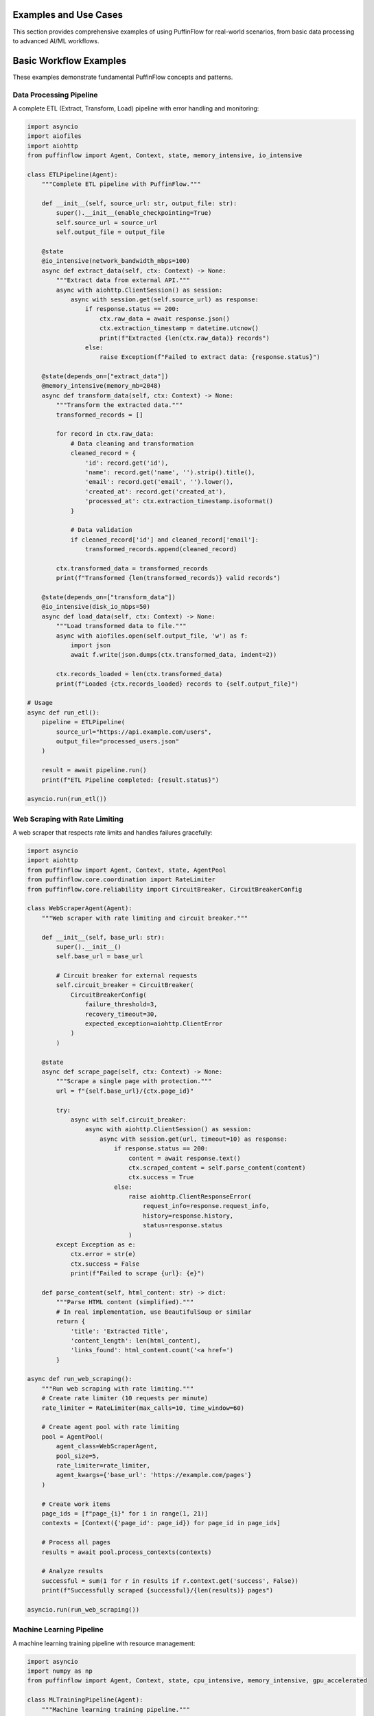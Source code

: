 Examples and Use Cases
======================

This section provides comprehensive examples of using PuffinFlow for real-world scenarios, from basic data processing to advanced AI/ML workflows.

.. contents:: Table of Contents
   :depth: 2
   :local:

Basic Workflow Examples
=======================

These examples demonstrate fundamental PuffinFlow concepts and patterns.

Data Processing Pipeline
------------------------

A complete ETL (Extract, Transform, Load) pipeline with error handling and monitoring:

.. code-block:: python

   import asyncio
   import aiofiles
   import aiohttp
   from puffinflow import Agent, Context, state, memory_intensive, io_intensive

   class ETLPipeline(Agent):
       """Complete ETL pipeline with PuffinFlow."""

       def __init__(self, source_url: str, output_file: str):
           super().__init__(enable_checkpointing=True)
           self.source_url = source_url
           self.output_file = output_file

       @state
       @io_intensive(network_bandwidth_mbps=100)
       async def extract_data(self, ctx: Context) -> None:
           """Extract data from external API."""
           async with aiohttp.ClientSession() as session:
               async with session.get(self.source_url) as response:
                   if response.status == 200:
                       ctx.raw_data = await response.json()
                       ctx.extraction_timestamp = datetime.utcnow()
                       print(f"Extracted {len(ctx.raw_data)} records")
                   else:
                       raise Exception(f"Failed to extract data: {response.status}")

       @state(depends_on=["extract_data"])
       @memory_intensive(memory_mb=2048)
       async def transform_data(self, ctx: Context) -> None:
           """Transform the extracted data."""
           transformed_records = []

           for record in ctx.raw_data:
               # Data cleaning and transformation
               cleaned_record = {
                   'id': record.get('id'),
                   'name': record.get('name', '').strip().title(),
                   'email': record.get('email', '').lower(),
                   'created_at': record.get('created_at'),
                   'processed_at': ctx.extraction_timestamp.isoformat()
               }

               # Data validation
               if cleaned_record['id'] and cleaned_record['email']:
                   transformed_records.append(cleaned_record)

           ctx.transformed_data = transformed_records
           print(f"Transformed {len(transformed_records)} valid records")

       @state(depends_on=["transform_data"])
       @io_intensive(disk_io_mbps=50)
       async def load_data(self, ctx: Context) -> None:
           """Load transformed data to file."""
           async with aiofiles.open(self.output_file, 'w') as f:
               import json
               await f.write(json.dumps(ctx.transformed_data, indent=2))

           ctx.records_loaded = len(ctx.transformed_data)
           print(f"Loaded {ctx.records_loaded} records to {self.output_file}")

   # Usage
   async def run_etl():
       pipeline = ETLPipeline(
           source_url="https://api.example.com/users",
           output_file="processed_users.json"
       )

       result = await pipeline.run()
       print(f"ETL Pipeline completed: {result.status}")

   asyncio.run(run_etl())

Web Scraping with Rate Limiting
--------------------------------

A web scraper that respects rate limits and handles failures gracefully:

.. code-block:: python

   import asyncio
   import aiohttp
   from puffinflow import Agent, Context, state, AgentPool
   from puffinflow.core.coordination import RateLimiter
   from puffinflow.core.reliability import CircuitBreaker, CircuitBreakerConfig

   class WebScraperAgent(Agent):
       """Web scraper with rate limiting and circuit breaker."""

       def __init__(self, base_url: str):
           super().__init__()
           self.base_url = base_url

           # Circuit breaker for external requests
           self.circuit_breaker = CircuitBreaker(
               CircuitBreakerConfig(
                   failure_threshold=3,
                   recovery_timeout=30,
                   expected_exception=aiohttp.ClientError
               )
           )

       @state
       async def scrape_page(self, ctx: Context) -> None:
           """Scrape a single page with protection."""
           url = f"{self.base_url}/{ctx.page_id}"

           try:
               async with self.circuit_breaker:
                   async with aiohttp.ClientSession() as session:
                       async with session.get(url, timeout=10) as response:
                           if response.status == 200:
                               content = await response.text()
                               ctx.scraped_content = self.parse_content(content)
                               ctx.success = True
                           else:
                               raise aiohttp.ClientResponseError(
                                   request_info=response.request_info,
                                   history=response.history,
                                   status=response.status
                               )
           except Exception as e:
               ctx.error = str(e)
               ctx.success = False
               print(f"Failed to scrape {url}: {e}")

       def parse_content(self, html_content: str) -> dict:
           """Parse HTML content (simplified)."""
           # In real implementation, use BeautifulSoup or similar
           return {
               'title': 'Extracted Title',
               'content_length': len(html_content),
               'links_found': html_content.count('<a href=')
           }

   async def run_web_scraping():
       """Run web scraping with rate limiting."""
       # Create rate limiter (10 requests per minute)
       rate_limiter = RateLimiter(max_calls=10, time_window=60)

       # Create agent pool with rate limiting
       pool = AgentPool(
           agent_class=WebScraperAgent,
           pool_size=5,
           rate_limiter=rate_limiter,
           agent_kwargs={'base_url': 'https://example.com/pages'}
       )

       # Create work items
       page_ids = [f"page_{i}" for i in range(1, 21)]
       contexts = [Context({'page_id': page_id}) for page_id in page_ids]

       # Process all pages
       results = await pool.process_contexts(contexts)

       # Analyze results
       successful = sum(1 for r in results if r.context.get('success', False))
       print(f"Successfully scraped {successful}/{len(results)} pages")

   asyncio.run(run_web_scraping())

Machine Learning Pipeline
--------------------------

A machine learning training pipeline with resource management:

.. code-block:: python

   import asyncio
   import numpy as np
   from puffinflow import Agent, Context, state, cpu_intensive, memory_intensive, gpu_accelerated

   class MLTrainingPipeline(Agent):
       """Machine learning training pipeline."""

       def __init__(self, model_config: dict):
           super().__init__(enable_checkpointing=True)
           self.model_config = model_config

       @state
       @io_intensive(disk_io_mbps=100)
       async def load_dataset(self, ctx: Context) -> None:
           """Load and prepare dataset."""
           # Simulate loading large dataset
           await asyncio.sleep(2)  # Simulate I/O time

           # Generate synthetic data for example
           ctx.X_train = np.random.randn(10000, 100)
           ctx.y_train = np.random.randint(0, 2, 10000)
           ctx.X_test = np.random.randn(2000, 100)
           ctx.y_test = np.random.randint(0, 2, 2000)

           print(f"Loaded dataset: {ctx.X_train.shape[0]} training samples")

       @state(depends_on=["load_dataset"])
       @memory_intensive(memory_mb=4096)
       async def preprocess_data(self, ctx: Context) -> None:
           """Preprocess the dataset."""
           # Feature scaling
           from sklearn.preprocessing import StandardScaler

           scaler = StandardScaler()
           ctx.X_train_scaled = scaler.fit_transform(ctx.X_train)
           ctx.X_test_scaled = scaler.transform(ctx.X_test)
           ctx.scaler = scaler

           print("Data preprocessing completed")

       @state(depends_on=["preprocess_data"])
       @gpu_accelerated(gpu_memory_mb=2048, cuda_cores=1024)
       async def train_model(self, ctx: Context) -> None:
           """Train the machine learning model."""
           from sklearn.ensemble import RandomForestClassifier

           # Create and train model
           model = RandomForestClassifier(**self.model_config)

           # Simulate training time
           await asyncio.sleep(5)
           model.fit(ctx.X_train_scaled, ctx.y_train)

           ctx.trained_model = model
           print("Model training completed")

       @state(depends_on=["train_model"])
       @cpu_intensive(cores=4)
       async def evaluate_model(self, ctx: Context) -> None:
           """Evaluate model performance."""
           from sklearn.metrics import accuracy_score, classification_report

           # Make predictions
           y_pred = ctx.trained_model.predict(ctx.X_test_scaled)

           # Calculate metrics
           accuracy = accuracy_score(ctx.y_test, y_pred)
           report = classification_report(ctx.y_test, y_pred)

           ctx.accuracy = accuracy
           ctx.classification_report = report

           print(f"Model accuracy: {accuracy:.4f}")

       @state(depends_on=["evaluate_model"])
       @io_intensive(disk_io_mbps=50)
       async def save_model(self, ctx: Context) -> None:
           """Save the trained model."""
           import joblib

           # Save model and scaler
           model_path = f"model_{ctx.accuracy:.4f}.joblib"
           scaler_path = f"scaler_{ctx.accuracy:.4f}.joblib"

           await asyncio.sleep(1)  # Simulate save time
           # joblib.dump(ctx.trained_model, model_path)
           # joblib.dump(ctx.scaler, scaler_path)

           ctx.model_path = model_path
           ctx.scaler_path = scaler_path

           print(f"Model saved to {model_path}")

   # Usage
   async def run_ml_pipeline():
       config = {
           'n_estimators': 100,
           'max_depth': 10,
           'random_state': 42
       }

       pipeline = MLTrainingPipeline(config)
       result = await pipeline.run()

       print(f"ML Pipeline completed: {result.status}")
       print(f"Final accuracy: {result.context.accuracy:.4f}")

   asyncio.run(run_ml_pipeline())

Microservices Orchestration
----------------------------

Orchestrate multiple microservices with fault tolerance:

.. code-block:: python

   import asyncio
   import aiohttp
   from puffinflow import Agent, Context, state, AgentTeam
   from puffinflow.core.reliability import CircuitBreaker, CircuitBreakerConfig

   class MicroserviceAgent(Agent):
       """Base agent for microservice calls."""

       def __init__(self, service_name: str, base_url: str):
           super().__init__()
           self.service_name = service_name
           self.base_url = base_url

           # Circuit breaker per service
           self.circuit_breaker = CircuitBreaker(
               CircuitBreakerConfig(
                   failure_threshold=3,
                   recovery_timeout=30,
                   expected_exception=aiohttp.ClientError
               )
           )

       async def call_service(self, endpoint: str, data: dict = None) -> dict:
           """Make a call to the microservice."""
           url = f"{self.base_url}/{endpoint}"

           async with self.circuit_breaker:
               async with aiohttp.ClientSession() as session:
                   if data:
                       async with session.post(url, json=data) as response:
                           return await response.json()
                   else:
                       async with session.get(url) as response:
                           return await response.json()

   class UserServiceAgent(MicroserviceAgent):
       """Agent for user service operations."""

       def __init__(self):
           super().__init__("user-service", "http://user-service:8080")

       @state
       async def get_user_profile(self, ctx: Context) -> None:
           """Get user profile from user service."""
           try:
               user_data = await self.call_service(f"users/{ctx.user_id}")
               ctx.user_profile = user_data
               ctx.user_service_success = True
           except Exception as e:
               ctx.user_service_error = str(e)
               ctx.user_service_success = False

   class OrderServiceAgent(MicroserviceAgent):
       """Agent for order service operations."""

       def __init__(self):
           super().__init__("order-service", "http://order-service:8080")

       @state
       async def get_user_orders(self, ctx: Context) -> None:
           """Get user orders from order service."""
           if not ctx.get('user_service_success', False):
               ctx.orders = []
               return

           try:
               orders_data = await self.call_service(f"orders/user/{ctx.user_id}")
               ctx.orders = orders_data
               ctx.order_service_success = True
           except Exception as e:
               ctx.order_service_error = str(e)
               ctx.order_service_success = False
               ctx.orders = []

   class PaymentServiceAgent(MicroserviceAgent):
       """Agent for payment service operations."""

       def __init__(self):
           super().__init__("payment-service", "http://payment-service:8080")

       @state
       async def get_payment_methods(self, ctx: Context) -> None:
           """Get user payment methods."""
           if not ctx.get('user_service_success', False):
               ctx.payment_methods = []
               return

           try:
               payment_data = await self.call_service(f"payments/user/{ctx.user_id}")
               ctx.payment_methods = payment_data
               ctx.payment_service_success = True
           except Exception as e:
               ctx.payment_service_error = str(e)
               ctx.payment_service_success = False
               ctx.payment_methods = []

   class AggregatorAgent(Agent):
       """Aggregate data from multiple services."""

       @state
       async def aggregate_user_data(self, ctx: Context) -> None:
           """Aggregate all user data."""
           ctx.user_dashboard = {
               'profile': ctx.get('user_profile', {}),
               'orders': ctx.get('orders', []),
               'payment_methods': ctx.get('payment_methods', []),
               'services_status': {
                   'user_service': ctx.get('user_service_success', False),
                   'order_service': ctx.get('order_service_success', False),
                   'payment_service': ctx.get('payment_service_success', False)
               }
           }

           print(f"User dashboard aggregated for user {ctx.user_id}")

   async def get_user_dashboard(user_id: str):
       """Get complete user dashboard by orchestrating microservices."""

       # Create service agents
       user_agent = UserServiceAgent()
       order_agent = OrderServiceAgent()
       payment_agent = PaymentServiceAgent()
       aggregator_agent = AggregatorAgent()

       # Create team with parallel execution for independent services
       team = AgentTeam([
           user_agent,      # Must run first
           [order_agent, payment_agent],  # Can run in parallel after user_agent
           aggregator_agent  # Runs after all services
       ])

       # Execute with shared context
       context = Context({'user_id': user_id})
       result = await team.run(context)

       return result.context.user_dashboard

   # Usage
   async def main():
       dashboard = await get_user_dashboard("user123")
       print("User Dashboard:", dashboard)

   asyncio.run(main())

File Processing Workflow
-------------------------

Process multiple files with parallel execution and progress tracking:

.. code-block:: python

   import asyncio
   import aiofiles
   from pathlib import Path
   from puffinflow import Agent, Context, state, run_agents_parallel

   class FileProcessorAgent(Agent):
       """Process individual files."""

       def __init__(self, file_path: Path):
           super().__init__()
           self.file_path = file_path

       @state
       async def read_file(self, ctx: Context) -> None:
           """Read file content."""
           async with aiofiles.open(self.file_path, 'r') as f:
               ctx.content = await f.read()
               ctx.original_size = len(ctx.content)

       @state(depends_on=["read_file"])
       async def process_content(self, ctx: Context) -> None:
           """Process file content."""
           # Example processing: count words, lines, characters
           lines = ctx.content.split('\n')
           words = ctx.content.split()

           ctx.stats = {
               'lines': len(lines),
               'words': len(words),
               'characters': len(ctx.content),
               'file_name': self.file_path.name
           }

       @state(depends_on=["process_content"])
       async def save_results(self, ctx: Context) -> None:
           """Save processing results."""
           output_path = self.file_path.with_suffix('.stats.json')

           import json
           async with aiofiles.open(output_path, 'w') as f:
               await f.write(json.dumps(ctx.stats, indent=2))

           ctx.output_path = output_path
           print(f"Processed {self.file_path.name}: {ctx.stats['words']} words")

   class BatchFileProcessor(Agent):
       """Coordinate batch file processing."""

       def __init__(self, input_directory: Path, max_concurrent: int = 5):
           super().__init__()
           self.input_directory = input_directory
           self.max_concurrent = max_concurrent

       @state
       async def discover_files(self, ctx: Context) -> None:
           """Discover files to process."""
           file_paths = list(self.input_directory.glob('*.txt'))
           ctx.file_paths = file_paths
           ctx.total_files = len(file_paths)
           print(f"Discovered {len(file_paths)} files to process")

       @state(depends_on=["discover_files"])
       async def process_files_batch(self, ctx: Context) -> None:
           """Process files in batches."""
           all_results = []

           # Process files in batches to control concurrency
           for i in range(0, len(ctx.file_paths), self.max_concurrent):
               batch = ctx.file_paths[i:i + self.max_concurrent]

               # Create agents for this batch
               batch_agents = [FileProcessorAgent(file_path) for file_path in batch]

               # Process batch in parallel
               batch_results = await run_agents_parallel(batch_agents)
               all_results.extend(batch_results)

               print(f"Completed batch {i//self.max_concurrent + 1}")

           ctx.processing_results = all_results
           ctx.successful_files = sum(1 for r in all_results if r.status == 'completed')

       @state(depends_on=["process_files_batch"])
       async def generate_summary(self, ctx: Context) -> None:
           """Generate processing summary."""
           total_words = sum(
               r.context.stats['words']
               for r in ctx.processing_results
               if hasattr(r.context, 'stats')
           )

           total_lines = sum(
               r.context.stats['lines']
               for r in ctx.processing_results
               if hasattr(r.context, 'stats')
           )

           ctx.summary = {
               'total_files_processed': ctx.successful_files,
               'total_files_discovered': ctx.total_files,
               'total_words': total_words,
               'total_lines': total_lines,
               'success_rate': ctx.successful_files / ctx.total_files if ctx.total_files > 0 else 0
           }

           print(f"Processing Summary: {ctx.summary}")

   # Usage
   async def run_batch_processing():
       input_dir = Path("./input_files")
       processor = BatchFileProcessor(input_dir, max_concurrent=3)

       result = await processor.run()
       print(f"Batch processing completed: {result.context.summary}")

   asyncio.run(run_batch_processing())

Real-time Data Streaming
-------------------------

Process real-time data streams with backpressure handling:

.. code-block:: python

   import asyncio
   from asyncio import Queue
   from puffinflow import Agent, Context, state, AgentPool

   class StreamProcessorAgent(Agent):
       """Process individual stream messages."""

       @state
       async def process_message(self, ctx: Context) -> None:
           """Process a single stream message."""
           message = ctx.message

           # Simulate processing time
           await asyncio.sleep(0.1)

           # Process message (example: transform and validate)
           processed = {
               'id': message.get('id'),
               'timestamp': message.get('timestamp'),
               'data': message.get('data', '').upper(),  # Transform
               'processed_at': asyncio.get_event_loop().time()
           }

           ctx.processed_message = processed

   class StreamCoordinator(Agent):
       """Coordinate stream processing with backpressure."""

       def __init__(self, max_queue_size: int = 1000, pool_size: int = 10):
           super().__init__()
           self.message_queue = Queue(maxsize=max_queue_size)
           self.processed_queue = Queue()
           self.pool_size = pool_size
           self.running = False

       async def start_processing(self):
           """Start the stream processing."""
           self.running = True

           # Create agent pool for processing
           pool = AgentPool(
               agent_class=StreamProcessorAgent,
               pool_size=self.pool_size
           )

           # Start processing task
           processing_task = asyncio.create_task(
               self.process_stream(pool)
           )

           return processing_task

       async def process_stream(self, pool: AgentPool):
           """Main stream processing loop."""
           while self.running:
               try:
                   # Get message with timeout to allow checking running flag
                   message = await asyncio.wait_for(
                       self.message_queue.get(),
                       timeout=1.0
                   )

                   # Create context for processing
                   context = Context({'message': message})

                   # Process message using agent pool
                   result = await pool.process_single(context)

                   # Put processed message in output queue
                   await self.processed_queue.put(result.context.processed_message)

               except asyncio.TimeoutError:
                   continue  # Check running flag
               except Exception as e:
                   print(f"Error processing message: {e}")

       async def add_message(self, message: dict):
           """Add message to processing queue."""
           try:
               await asyncio.wait_for(
                   self.message_queue.put(message),
                   timeout=1.0
               )
           except asyncio.TimeoutError:
               print("Queue full, dropping message (backpressure)")

       async def get_processed_message(self):
           """Get processed message."""
           return await self.processed_queue.get()

       def stop_processing(self):
           """Stop stream processing."""
           self.running = False

   # Usage example
   async def simulate_stream():
       """Simulate real-time data stream."""
       coordinator = StreamCoordinator(max_queue_size=100, pool_size=5)

       # Start processing
       processing_task = await coordinator.start_processing()

       # Simulate message producer
       async def produce_messages():
           for i in range(50):
               message = {
                   'id': i,
                   'timestamp': asyncio.get_event_loop().time(),
                   'data': f'message_{i}'
               }
               await coordinator.add_message(message)
               await asyncio.sleep(0.05)  # 20 messages per second

       # Simulate message consumer
       async def consume_messages():
           processed_count = 0
           while processed_count < 50:
               try:
                   processed = await asyncio.wait_for(
                       coordinator.get_processed_message(),
                       timeout=5.0
                   )
                   processed_count += 1
                   print(f"Consumed: {processed['id']} - {processed['data']}")
               except asyncio.TimeoutError:
                   break

       # Run producer and consumer concurrently
       await asyncio.gather(
           produce_messages(),
           consume_messages()
       )

       # Stop processing
       coordinator.stop_processing()
       await processing_task

   asyncio.run(simulate_stream())

AI/ML Workflow Examples
=======================

This section demonstrates advanced AI/ML workflows using PuffinFlow's sophisticated coordination and resource management capabilities.

These examples showcase how PuffinFlow's enterprise-grade features enable building production-ready AI systems with proper fault tolerance, resource management, and observability.

RAG (Retrieval Augmented Generation) System
--------------------------------------------

A complete RAG system with document ingestion, embedding generation, vector storage, and retrieval:

.. code-block:: python

   import asyncio
   import numpy as np
   from typing import List, Dict, Any
   from puffinflow import Agent, Context, state, gpu_accelerated, memory_intensive, AgentTeam
   from puffinflow.core.coordination import RateLimiter
   from puffinflow.core.reliability import CircuitBreaker, CircuitBreakerConfig

   class DocumentIngestionAgent(Agent):
       """Ingest and preprocess documents for RAG system."""

       def __init__(self, chunk_size: int = 1000, overlap: int = 200):
           super().__init__(enable_checkpointing=True)
           self.chunk_size = chunk_size
           self.overlap = overlap

       @state(profile="io_intensive")
       async def load_documents(self, ctx: Context) -> None:
           """Load documents from various sources."""
           document_paths = ctx.document_paths

           documents = []
           for path in document_paths:
               # Simulate document loading
               await asyncio.sleep(0.1)
               documents.append({
                   'path': path,
                   'content': f"Sample content from {path}",
                   'metadata': {'source': path, 'type': 'text'}
               })

           ctx.raw_documents = documents
           print(f"Loaded {len(documents)} documents")

       @state(depends_on=["load_documents"], profile="cpu_intensive")
       async def chunk_documents(self, ctx: Context) -> None:
           """Split documents into overlapping chunks."""
           chunks = []

           for doc in ctx.raw_documents:
               content = doc['content']

               # Simple chunking strategy
               for i in range(0, len(content), self.chunk_size - self.overlap):
                   chunk_text = content[i:i + self.chunk_size]
                   if len(chunk_text.strip()) > 50:  # Skip very small chunks
                       chunks.append({
                           'text': chunk_text,
                           'source': doc['path'],
                           'chunk_id': f"{doc['path']}_{i}",
                           'metadata': doc['metadata']
                       })

           ctx.document_chunks = chunks
           print(f"Created {len(chunks)} document chunks")

   class EmbeddingAgent(Agent):
       """Generate embeddings for document chunks."""

       def __init__(self, model_name: str = "sentence-transformers/all-MiniLM-L6-v2"):
           super().__init__()
           self.model_name = model_name

           # Circuit breaker for embedding API calls
           self.circuit_breaker = CircuitBreaker(
               CircuitBreakerConfig(
                   failure_threshold=5,
                   recovery_timeout=60,
                   expected_exception=Exception
               )
           )

       @state(profile="gpu_accelerated")
       async def generate_embeddings(self, ctx: Context) -> None:
           """Generate embeddings for document chunks."""
           chunks = ctx.document_chunks
           embeddings = []

           try:
               async with self.circuit_breaker:
                   for chunk in chunks:
                       # Simulate embedding generation
                       await asyncio.sleep(0.01)

                       # Generate fake embedding (replace with actual model)
                       embedding = np.random.randn(384).tolist()  # 384-dim embedding

                       embeddings.append({
                           'chunk_id': chunk['chunk_id'],
                           'embedding': embedding,
                           'text': chunk['text'],
                           'metadata': chunk['metadata']
                       })

               ctx.embeddings = embeddings
               print(f"Generated embeddings for {len(embeddings)} chunks")

           except Exception as e:
               ctx.embedding_error = str(e)
               print(f"Embedding generation failed: {e}")

   class VectorStoreAgent(Agent):
       """Store and index embeddings in vector database."""

       def __init__(self, index_type: str = "faiss"):
           super().__init__()
           self.index_type = index_type
           self.vector_index = {}  # Simplified in-memory store

       @state(depends_on=["generate_embeddings"], profile="memory_intensive")
       async def index_embeddings(self, ctx: Context) -> None:
           """Index embeddings in vector store."""
           embeddings = ctx.embeddings

           # Simulate indexing process
           await asyncio.sleep(0.5)

           for emb_data in embeddings:
               self.vector_index[emb_data['chunk_id']] = {
                   'vector': np.array(emb_data['embedding']),
                   'text': emb_data['text'],
                   'metadata': emb_data['metadata']
               }

           ctx.index_size = len(self.vector_index)
           ctx.vector_store_ready = True
           print(f"Indexed {len(embeddings)} embeddings")

       @state(profile="cpu_intensive")
       async def search_similar(self, ctx: Context) -> None:
           """Search for similar documents."""
           query_embedding = np.array(ctx.query_embedding)
           top_k = ctx.get('top_k', 5)

           if not hasattr(self, 'vector_index') or not self.vector_index:
               ctx.search_results = []
               return

           # Simple cosine similarity search
           similarities = []
           for chunk_id, data in self.vector_index.items():
               similarity = np.dot(query_embedding, data['vector']) / (
                   np.linalg.norm(query_embedding) * np.linalg.norm(data['vector'])
               )
               similarities.append({
                   'chunk_id': chunk_id,
                   'similarity': float(similarity),
                   'text': data['text'],
                   'metadata': data['metadata']
               })

           # Sort by similarity and return top_k
           similarities.sort(key=lambda x: x['similarity'], reverse=True)
           ctx.search_results = similarities[:top_k]
           print(f"Found {len(ctx.search_results)} similar documents")

   class LLMGenerationAgent(Agent):
       """Generate responses using retrieved context."""

       def __init__(self, model_name: str = "gpt-3.5-turbo"):
           super().__init__()
           self.model_name = model_name

           # Rate limiter for LLM API calls
           self.rate_limiter = RateLimiter(max_calls=10, time_window=60)

           # Circuit breaker for LLM API
           self.circuit_breaker = CircuitBreaker(
               CircuitBreakerConfig(
                   failure_threshold=3,
                   recovery_timeout=30,
                   expected_exception=Exception
               )
           )

       @state(depends_on=["search_similar"], profile="external_service")
       async def generate_response(self, ctx: Context) -> None:
           """Generate response using retrieved context."""
           query = ctx.query
           search_results = ctx.search_results

           # Prepare context from search results
           context_text = "\n\n".join([
               f"Source: {result['metadata']['source']}\n{result['text']}"
               for result in search_results
           ])

           prompt = f"""
           Based on the following context, answer the question:

           Context:
           {context_text}

           Question: {query}

           Answer:
           """

           try:
               async with self.rate_limiter:
                   async with self.circuit_breaker:
                       # Simulate LLM API call
                       await asyncio.sleep(1.0)

                       # Generate fake response (replace with actual LLM call)
                       response = f"Based on the provided context, here's the answer to '{query}': [Generated response based on {len(search_results)} retrieved documents]"

                       ctx.generated_response = response
                       ctx.sources_used = [r['metadata']['source'] for r in search_results]
                       print(f"Generated response using {len(search_results)} sources")

           except Exception as e:
               ctx.generation_error = str(e)
               print(f"Response generation failed: {e}")

   # RAG System Orchestrator
   class RAGSystem(Agent):
       """Orchestrate the complete RAG pipeline."""

       def __init__(self):
           super().__init__()
           self.ingestion_agent = DocumentIngestionAgent()
           self.embedding_agent = EmbeddingAgent()
           self.vector_agent = VectorStoreAgent()
           self.llm_agent = LLMGenerationAgent()

       async def setup_knowledge_base(self, document_paths: List[str]) -> None:
           """Setup the knowledge base with documents."""
           # Create team for document processing pipeline
           processing_team = AgentTeam([
               self.ingestion_agent,
               self.embedding_agent,
               self.vector_agent
           ])

           # Setup context
           context = Context({'document_paths': document_paths})

           # Run processing pipeline
           result = await processing_team.run(context)
           print(f"Knowledge base setup completed: {result.status}")

           return result

       async def query(self, question: str, top_k: int = 5) -> Dict[str, Any]:
           """Query the RAG system."""
           # Generate query embedding
           query_embedding = np.random.randn(384).tolist()  # Replace with actual embedding

           # Create query context
           query_context = Context({
               'query': question,
               'query_embedding': query_embedding,
               'top_k': top_k
           })

           # Create retrieval and generation team
           query_team = AgentTeam([
               self.vector_agent,  # Search for similar documents
               self.llm_agent      # Generate response
           ])

           # Execute query
           result = await query_team.run(query_context)

           return {
               'question': question,
               'answer': result.context.get('generated_response'),
               'sources': result.context.get('sources_used', []),
               'retrieved_docs': len(result.context.get('search_results', [])),
               'status': result.status
           }

   # Usage Example
   async def run_rag_system():
       """Demonstrate the RAG system."""
       rag = RAGSystem()

       # Setup knowledge base
       documents = [
           "/docs/machine_learning.txt",
           "/docs/deep_learning.txt",
           "/docs/natural_language_processing.txt"
       ]

       await rag.setup_knowledge_base(documents)

       # Query the system
       questions = [
           "What is machine learning?",
           "How does deep learning work?",
           "What are the applications of NLP?"
       ]

       for question in questions:
           result = await rag.query(question)
           print(f"\nQ: {result['question']}")
           print(f"A: {result['answer']}")
           print(f"Sources: {result['sources']}")

   asyncio.run(run_rag_system())

Self-RAG with Reflection
------------------------

A self-improving RAG system that reflects on its responses and iteratively improves:

.. code-block:: python

   class SelfRAGAgent(Agent):
       """Self-improving RAG with reflection and iteration."""

       def __init__(self, max_iterations: int = 3):
           super().__init__(enable_checkpointing=True)
           self.max_iterations = max_iterations
           self.rag_system = RAGSystem()

       @state(profile="external_service")
       async def initial_response(self, ctx: Context) -> None:
           """Generate initial response."""
           query = ctx.query
           initial_result = await self.rag_system.query(query)

           ctx.responses = [initial_result]
           ctx.current_iteration = 0
           ctx.initial_answer = initial_result['answer']

       @state(depends_on=["initial_response"], profile="external_service")
       async def reflect_on_response(self, ctx: Context) -> None:
           """Reflect on the quality of the response."""
           current_response = ctx.responses[-1]
           query = ctx.query

           reflection_prompt = f"""
           Question: {query}
           Answer: {current_response['answer']}

           Please evaluate this answer on a scale of 1-10 for:
           1. Accuracy
           2. Completeness
           3. Relevance

           If the score is below 8, suggest specific improvements needed.
           """

           # Simulate reflection (replace with actual LLM call)
           await asyncio.sleep(0.5)

           # Fake reflection scores
           scores = {
               'accuracy': np.random.randint(6, 10),
               'completeness': np.random.randint(6, 10),
               'relevance': np.random.randint(6, 10)
           }

           avg_score = sum(scores.values()) / len(scores)

           ctx.reflection_scores = scores
           ctx.average_score = avg_score
           ctx.needs_improvement = avg_score < 8.0

           if ctx.needs_improvement:
               ctx.improvement_suggestions = [
                   "Need more specific examples",
                   "Should include recent developments",
                   "Requires better source attribution"
               ]

           print(f"Reflection scores: {scores}, Average: {avg_score:.1f}")

       @state(depends_on=["reflect_on_response"], profile="external_service")
       async def improve_query(self, ctx: Context) -> None:
           """Improve the query based on reflection."""
           if not ctx.needs_improvement or ctx.current_iteration >= self.max_iterations:
               return  # No improvement needed or max iterations reached

           original_query = ctx.query
           suggestions = ctx.improvement_suggestions

           # Generate improved query
           improved_query = f"{original_query} (Focus on: {', '.join(suggestions)})"

           # Query again with improved prompt
           improved_result = await self.rag_system.query(improved_query, top_k=8)

           ctx.responses.append(improved_result)
           ctx.current_iteration += 1

           print(f"Iteration {ctx.current_iteration}: Improved query and response")

           # Continue reflection loop
           await self.reflect_on_response(ctx)

       @state(profile="cpu_intensive")
       async def finalize_response(self, ctx: Context) -> None:
           """Finalize the best response."""
           responses = ctx.responses

           # Select best response based on reflection scores
           best_response = responses[-1]  # Latest is typically best after improvements

           ctx.final_answer = best_response['answer']
           ctx.final_sources = best_response['sources']
           ctx.total_iterations = len(responses)
           ctx.improvement_achieved = len(responses) > 1

           print(f"Finalized response after {ctx.total_iterations} iterations")

   # Usage
   async def run_self_rag():
       """Demonstrate self-improving RAG."""
       self_rag = SelfRAGAgent(max_iterations=3)

       context = Context({'query': "Explain the latest developments in transformer architecture"})
       result = await self_rag.run(context)

       print(f"Final Answer: {result.context.final_answer}")
       print(f"Iterations: {result.context.total_iterations}")
       print(f"Sources: {result.context.final_sources}")

   asyncio.run(run_self_rag())

Graph RAG System
----------------

A Graph RAG implementation that builds knowledge graphs from documents:

.. code-block:: python

   import json
   from typing import Dict, List, Tuple
   from dataclasses import dataclass

   @dataclass
   class Entity:
       """Represents an entity in the knowledge graph."""
       name: str
       type: str
       properties: Dict[str, Any]

   @dataclass
   class Relationship:
       """Represents a relationship between entities."""
       source: str
       target: str
       relation_type: str
       properties: Dict[str, Any]

   class EntityExtractionAgent(Agent):
       """Extract entities and relationships from text."""

       @state(profile="gpu_accelerated")
       async def extract_entities(self, ctx: Context) -> None:
           """Extract named entities from document chunks."""
           chunks = ctx.document_chunks
           entities = {}
           relationships = []

           for chunk in chunks:
               text = chunk['text']

               # Simulate NER and relation extraction
               await asyncio.sleep(0.1)

               # Fake entity extraction (replace with actual NER)
               chunk_entities = [
                   Entity("Python", "TECHNOLOGY", {"description": "Programming language"}),
                   Entity("Machine Learning", "CONCEPT", {"description": "AI technique"}),
                   Entity("TensorFlow", "FRAMEWORK", {"description": "ML framework"})
               ]

               chunk_relationships = [
                   Relationship("Python", "Machine Learning", "USED_FOR", {}),
                   Relationship("TensorFlow", "Machine Learning", "IMPLEMENTS", {})
               ]

               # Add to global collections
               for entity in chunk_entities:
                   entities[entity.name] = entity

               relationships.extend(chunk_relationships)

           ctx.entities = entities
           ctx.relationships = relationships
           print(f"Extracted {len(entities)} entities and {len(relationships)} relationships")

   class GraphBuilderAgent(Agent):
       """Build and maintain the knowledge graph."""

       def __init__(self):
           super().__init__()
           self.graph = {"nodes": {}, "edges": []}

       @state(depends_on=["extract_entities"], profile="memory_intensive")
       async def build_graph(self, ctx: Context) -> None:
           """Build knowledge graph from entities and relationships."""
           entities = ctx.entities
           relationships = ctx.relationships

           # Add nodes (entities)
           for entity_name, entity in entities.items():
               self.graph["nodes"][entity_name] = {
                   "type": entity.type,
                   "properties": entity.properties,
                   "connections": 0
               }

           # Add edges (relationships)
           for rel in relationships:
               if rel.source in self.graph["nodes"] and rel.target in self.graph["nodes"]:
                   edge = {
                       "source": rel.source,
                       "target": rel.target,
                       "relation": rel.relation_type,
                       "properties": rel.properties
                   }
                   self.graph["edges"].append(edge)

                   # Update connection counts
                   self.graph["nodes"][rel.source]["connections"] += 1
                   self.graph["nodes"][rel.target]["connections"] += 1

           ctx.knowledge_graph = self.graph
           ctx.graph_stats = {
               "nodes": len(self.graph["nodes"]),
               "edges": len(self.graph["edges"]),
               "avg_connections": sum(node["connections"] for node in self.graph["nodes"].values()) / len(self.graph["nodes"]) if self.graph["nodes"] else 0
           }

           print(f"Built knowledge graph: {ctx.graph_stats}")

       @state(profile="cpu_intensive")
       async def graph_search(self, ctx: Context) -> None:
           """Search the knowledge graph for relevant information."""
           query_entities = ctx.query_entities  # Entities extracted from query
           max_hops = ctx.get('max_hops', 2)

           relevant_subgraph = {"nodes": {}, "edges": []}
           visited = set()
           queue = [(entity, 0) for entity in query_entities if entity in self.graph["nodes"]]

           # BFS to find relevant subgraph
           while queue:
               current_entity, hops = queue.pop(0)

               if current_entity in visited or hops > max_hops:
                   continue

               visited.add(current_entity)
               relevant_subgraph["nodes"][current_entity] = self.graph["nodes"][current_entity]

               # Find connected entities
               for edge in self.graph["edges"]:
                   if edge["source"] == current_entity and edge["target"] not in visited:
                       queue.append((edge["target"], hops + 1))
                       relevant_subgraph["edges"].append(edge)
                   elif edge["target"] == current_entity and edge["source"] not in visited:
                       queue.append((edge["source"], hops + 1))
                       relevant_subgraph["edges"].append(edge)

           ctx.relevant_subgraph = relevant_subgraph
           print(f"Found relevant subgraph with {len(relevant_subgraph['nodes'])} nodes")

   class GraphRAGAgent(Agent):
       """Main Graph RAG orchestrator."""

       def __init__(self):
           super().__init__()
           self.entity_agent = EntityExtractionAgent()
           self.graph_agent = GraphBuilderAgent()
           self.llm_agent = LLMGenerationAgent()

       async def build_knowledge_graph(self, document_paths: List[str]) -> None:
           """Build knowledge graph from documents."""
           # First, ingest and chunk documents
           ingestion = DocumentIngestionAgent()
           context = Context({'document_paths': document_paths})
           await ingestion.run(context)

           # Build graph pipeline
           graph_team = AgentTeam([
               self.entity_agent,
               self.graph_agent
           ])

           result = await graph_team.run(context)
           self.knowledge_graph = result.context.knowledge_graph
           print("Knowledge graph construction completed")

       async def graph_rag_query(self, question: str) -> Dict[str, Any]:
           """Answer question using graph-enhanced RAG."""
           # Extract entities from question
           query_entities = ["Python", "Machine Learning"]  # Simplified entity extraction

           # Search graph for relevant information
           graph_context = Context({
               'query_entities': query_entities,
               'max_hops': 2
           })

           await self.graph_agent.graph_search(graph_context)

           # Prepare graph context for LLM
           subgraph = graph_context.relevant_subgraph
           graph_context_text = self.format_graph_context(subgraph)

           # Generate response using graph context
           llm_context = Context({
               'query': question,
               'graph_context': graph_context_text
           })

           await self.generate_graph_response(llm_context)

           return {
               'question': question,
               'answer': llm_context.generated_response,
               'graph_nodes_used': len(subgraph['nodes']),
               'graph_edges_used': len(subgraph['edges'])
           }

       def format_graph_context(self, subgraph: Dict) -> str:
           """Format graph information for LLM context."""
           context_parts = []

           # Add entity information
           context_parts.append("Relevant Entities:")
           for entity_name, entity_data in subgraph['nodes'].items():
               context_parts.append(f"- {entity_name} ({entity_data['type']}): {entity_data['properties'].get('description', '')}")

           # Add relationship information
           context_parts.append("\nRelationships:")
           for edge in subgraph['edges']:
               context_parts.append(f"- {edge['source']} {edge['relation']} {edge['target']}")

           return "\n".join(context_parts)

       @state(profile="external_service")
       async def generate_graph_response(self, ctx: Context) -> None:
           """Generate response using graph context."""
           query = ctx.query
           graph_context = ctx.graph_context

           prompt = f"""
           Based on the following knowledge graph information, answer the question:

           Knowledge Graph Context:
           {graph_context}

           Question: {query}

           Answer using the relationships and entities from the graph:
           """

           # Simulate LLM call
           await asyncio.sleep(1.0)
           response = f"Based on the knowledge graph, here's the answer to '{query}': [Graph-enhanced response using connected entities and relationships]"

           ctx.generated_response = response

   # Usage
   async def run_graph_rag():
       """Demonstrate Graph RAG system."""
       graph_rag = GraphRAGAgent()

       # Build knowledge graph
       documents = ["/docs/ai_concepts.txt", "/docs/ml_frameworks.txt"]
       await graph_rag.build_knowledge_graph(documents)

       # Query with graph enhancement
       result = await graph_rag.graph_rag_query("How is Python used in machine learning?")

       print(f"Question: {result['question']}")
       print(f"Answer: {result['answer']}")
       print(f"Graph nodes used: {result['graph_nodes_used']}")

   asyncio.run(run_graph_rag())

Prompt Routing and Model Selection
----------------------------------

Intelligent prompt routing system that selects the best model based on query characteristics:

.. code-block:: python

   import asyncio
   import hashlib
   from typing import Dict, List, Optional
   from puffinflow import Agent, Context, state, AgentTeam, Agents
   from puffinflow.core.coordination import RateLimiter

   class QueryAnalysisAgent(Agent):
       """Analyze incoming queries to determine routing strategy."""

       @state(profile="cpu_intensive")
       async def analyze_query(self, ctx: Context) -> None:
           """Analyze query characteristics for routing decisions."""
           query = ctx.query

           # Simulate query analysis
           await asyncio.sleep(0.1)

           # Extract features for routing decisions
           query_features = {
               'length': len(query.split()),
               'complexity': 'complex' if len(query.split()) > 20 else 'simple',
               'domain': self.detect_domain(query),
               'urgency': self.detect_urgency(query),
               'language': 'en',  # Simplified
               'has_code': 'def ' in query or 'import ' in query,
               'requires_reasoning': any(word in query.lower() for word in ['why', 'how', 'explain', 'analyze']),
               'requires_creativity': any(word in query.lower() for word in ['create', 'generate', 'write', 'design'])
           }

           ctx.query_features = query_features
           ctx.routing_score = self.calculate_routing_score(query_features)
           print(f"Query analysis: {query_features['domain']}, complexity: {query_features['complexity']}")

       def detect_domain(self, query: str) -> str:
           """Detect the domain of the query."""
           query_lower = query.lower()
           if any(word in query_lower for word in ['code', 'programming', 'function', 'algorithm']):
               return 'technical'
           elif any(word in query_lower for word in ['creative', 'story', 'poem', 'art']):
               return 'creative'
           elif any(word in query_lower for word in ['analyze', 'data', 'statistics', 'research']):
               return 'analytical'
           else:
               return 'general'

       def detect_urgency(self, query: str) -> str:
           """Detect urgency level of the query."""
           urgent_words = ['urgent', 'asap', 'immediately', 'emergency', 'quick']
           return 'high' if any(word in query.lower() for word in urgent_words) else 'normal'

       def calculate_routing_score(self, features: Dict) -> Dict[str, float]:
           """Calculate routing scores for different models."""
           scores = {
               'gpt-4': 0.0,
               'gpt-3.5-turbo': 0.0,
               'claude-3': 0.0,
               'local-llama': 0.0
           }

           # GPT-4 for complex reasoning and technical tasks
           if features['complexity'] == 'complex' or features['requires_reasoning']:
               scores['gpt-4'] += 0.8

           # GPT-3.5 for general tasks and speed
           if features['complexity'] == 'simple' and features['urgency'] == 'high':
               scores['gpt-3.5-turbo'] += 0.9

           # Claude for creative and analytical tasks
           if features['domain'] in ['creative', 'analytical']:
               scores['claude-3'] += 0.7

           # Local model for code and privacy-sensitive tasks
           if features['has_code'] or features['domain'] == 'technical':
               scores['local-llama'] += 0.6

           return scores

   class ModelRouterAgent(Agent):
       """Route queries to appropriate models based on analysis."""

       def __init__(self):
           super().__init__()
           self.model_agents = {
               'gpt-4': GPT4Agent(),
               'gpt-3.5-turbo': GPT35Agent(),
               'claude-3': ClaudeAgent(),
               'local-llama': LocalLlamaAgent()
           }

       @state(depends_on=["analyze_query"], profile="cpu_intensive")
       async def route_query(self, ctx: Context) -> None:
           """Route query to the best model based on analysis."""
           routing_scores = ctx.routing_score
           query = ctx.query

           # Select best model
           best_model = max(routing_scores.items(), key=lambda x: x[1])
           selected_model, confidence = best_model

           ctx.selected_model = selected_model
           ctx.routing_confidence = confidence

           print(f"Routing to {selected_model} with confidence {confidence:.2f}")

           # Execute with selected model
           model_agent = self.model_agents[selected_model]
           model_context = Context({
               'query': query,
               'model_name': selected_model,
               'priority': 'high' if ctx.query_features['urgency'] == 'high' else 'normal'
           })

           result = await model_agent.run(model_context)
           ctx.model_response = result.context.response
           ctx.model_metadata = result.context.metadata

   class GPT4Agent(Agent):
       """GPT-4 model agent with advanced capabilities."""

       def __init__(self):
           super().__init__()
           self.rate_limiter = RateLimiter(max_calls=3, time_window=60)

       @state(profile="external_service")
       async def generate_response(self, ctx: Context) -> None:
           """Generate response using GPT-4."""
           async with self.rate_limiter:
               await asyncio.sleep(2.0)  # Simulate longer processing time

               ctx.response = f"GPT-4 response to: {ctx.query}"
               ctx.metadata = {
                   'model': 'gpt-4',
                   'tokens_used': 150,
                   'processing_time': 2.0,
                   'cost': 0.03
               }

   class GPT35Agent(Agent):
       """GPT-3.5 model agent optimized for speed."""

       def __init__(self):
           super().__init__()
           self.rate_limiter = RateLimiter(max_calls=10, time_window=60)

       @state(profile="external_service")
       async def generate_response(self, ctx: Context) -> None:
           """Generate response using GPT-3.5."""
           async with self.rate_limiter:
               await asyncio.sleep(0.8)  # Faster processing

               ctx.response = f"GPT-3.5 response to: {ctx.query}"
               ctx.metadata = {
                   'model': 'gpt-3.5-turbo',
                   'tokens_used': 120,
                   'processing_time': 0.8,
                   'cost': 0.002
               }

   class ClaudeAgent(Agent):
       """Claude model agent for creative and analytical tasks."""

       def __init__(self):
           super().__init__()
           self.rate_limiter = RateLimiter(max_calls=5, time_window=60)

       @state(profile="external_service")
       async def generate_response(self, ctx: Context) -> None:
           """Generate response using Claude."""
           async with self.rate_limiter:
               await asyncio.sleep(1.5)

               ctx.response = f"Claude response to: {ctx.query}"
               ctx.metadata = {
                   'model': 'claude-3',
                   'tokens_used': 140,
                   'processing_time': 1.5,
                   'cost': 0.025
               }

   class LocalLlamaAgent(Agent):
       """Local Llama model for privacy-sensitive tasks."""

       @state(profile="gpu_accelerated")
       async def generate_response(self, ctx: Context) -> None:
           """Generate response using local Llama model."""
           await asyncio.sleep(3.0)  # Longer but private

           ctx.response = f"Local Llama response to: {ctx.query}"
           ctx.metadata = {
               'model': 'local-llama',
               'tokens_used': 100,
               'processing_time': 3.0,
               'cost': 0.0  # No API cost
           }

   class PromptRoutingSystem(Agent):
       """Main prompt routing orchestrator."""

       def __init__(self):
           super().__init__()
           self.query_analyzer = QueryAnalysisAgent()
           self.router = ModelRouterAgent()

       async def process_query(self, query: str) -> Dict:
           """Process query through the routing system."""
           # Create routing team
           routing_team = AgentTeam([
               self.query_analyzer,
               self.router
           ])

           context = Context({'query': query})
           result = await routing_team.run(context)

           return {
               'query': query,
               'selected_model': result.context.selected_model,
               'confidence': result.context.routing_confidence,
               'response': result.context.model_response,
               'metadata': result.context.model_metadata,
               'features': result.context.query_features
           }

   # Batch Processing with A/B Testing
   class ABTestRoutingAgent(Agent):
       """A/B test different routing strategies."""

       def __init__(self, test_ratio: float = 0.5):
           super().__init__()
           self.test_ratio = test_ratio
           self.routing_system = PromptRoutingSystem()

       @state(profile="batch")
       async def process_batch_with_ab_test(self, ctx: Context) -> None:
           """Process batch of queries with A/B testing."""
           queries = ctx.queries

           results_a = []  # Control group (original routing)
           results_b = []  # Test group (alternative routing)

           for i, query in enumerate(queries):
               is_test_group = (hash(query) % 100) < (self.test_ratio * 100)

               if is_test_group:
                   # Test group: force to GPT-4
                   result = await self.force_model_routing(query, 'gpt-4')
                   results_b.append(result)
               else:
                   # Control group: normal routing
                   result = await self.routing_system.process_query(query)
                   results_a.append(result)

           ctx.control_results = results_a
           ctx.test_results = results_b
           ctx.test_metrics = self.calculate_ab_metrics(results_a, results_b)

       async def force_model_routing(self, query: str, model: str) -> Dict:
           """Force routing to specific model for testing."""
           model_agents = {
               'gpt-4': GPT4Agent(),
               'gpt-3.5-turbo': GPT35Agent(),
               'claude-3': ClaudeAgent(),
               'local-llama': LocalLlamaAgent()
           }

           agent = model_agents[model]
           context = Context({'query': query})
           result = await agent.run(context)

           return {
               'query': query,
               'selected_model': model,
               'response': result.context.response,
               'metadata': result.context.metadata
           }

       def calculate_ab_metrics(self, control: List, test: List) -> Dict:
           """Calculate A/B test metrics."""
           control_cost = sum(r['metadata']['cost'] for r in control)
           test_cost = sum(r['metadata']['cost'] for r in test)

           control_time = sum(r['metadata']['processing_time'] for r in control)
           test_time = sum(r['metadata']['processing_time'] for r in test)

           return {
               'control_group_size': len(control),
               'test_group_size': len(test),
               'control_avg_cost': control_cost / len(control) if control else 0,
               'test_avg_cost': test_cost / len(test) if test else 0,
               'control_avg_time': control_time / len(control) if control else 0,
               'test_avg_time': test_time / len(test) if test else 0,
               'cost_difference': (test_cost / len(test) - control_cost / len(control)) if control and test else 0
           }

   # Usage Examples
   async def run_prompt_routing():
       """Demonstrate prompt routing system."""
       routing_system = PromptRoutingSystem()

       test_queries = [
           "Write a creative story about a robot",
           "Explain quantum computing in simple terms",
           "def fibonacci(n): # complete this function",
           "What's 2+2?",
           "Analyze the market trends for AI stocks"
       ]

       for query in test_queries:
           result = await routing_system.process_query(query)
           print(f"\nQuery: {result['query']}")
           print(f"Routed to: {result['selected_model']} (confidence: {result['confidence']:.2f})")
           print(f"Cost: ${result['metadata']['cost']:.3f}")

   async def run_ab_test():
       """Demonstrate A/B testing for routing strategies."""
       ab_tester = ABTestRoutingAgent(test_ratio=0.3)

       queries = [f"Test query {i} about various topics" for i in range(20)]
       context = Context({'queries': queries})

       await ab_tester.run(context)
       print("A/B Test Results:", context.test_metrics)

   asyncio.run(run_prompt_routing())

LLM Fine-tuning Pipeline
------------------------

A complete pipeline for fine-tuning language models with data preparation and evaluation:

.. code-block:: python

   import asyncio
   import json
   from pathlib import Path
   from typing import List, Dict, Any
   from puffinflow import Agent, Context, state, AgentTeam, gpu_accelerated

   class DataPreparationAgent(Agent):
       """Prepare training data for fine-tuning."""

       def __init__(self, task_type: str = "classification"):
           super().__init__(enable_checkpointing=True)
           self.task_type = task_type

       @state(profile="io_intensive")
       async def load_raw_data(self, ctx: Context) -> None:
           """Load raw training data from various sources."""
           data_sources = ctx.data_sources

           all_data = []
           for source in data_sources:
               # Simulate data loading
               await asyncio.sleep(0.2)

               # Mock data based on task type
               if self.task_type == "classification":
                   mock_data = [
                       {"text": f"Sample text {i}", "label": i % 3}
                       for i in range(1000)
                   ]
               elif self.task_type == "text_generation":
                   mock_data = [
                       {"input": f"Prompt {i}", "output": f"Generated response {i}"}
                       for i in range(1000)
                   ]
               else:
                   mock_data = [{"text": f"Sample {i}"} for i in range(1000)]

               all_data.extend(mock_data)

           ctx.raw_data = all_data
           print(f"Loaded {len(all_data)} raw training examples")

       @state(depends_on=["load_raw_data"], profile="cpu_intensive")
       async def clean_and_validate(self, ctx: Context) -> None:
           """Clean and validate the training data."""
           raw_data = ctx.raw_data

           cleaned_data = []
           validation_errors = []

           for i, item in enumerate(raw_data):
               try:
                   # Data validation and cleaning
                   if self.task_type == "classification":
                       if "text" in item and "label" in item and len(item["text"].strip()) > 0:
                           cleaned_item = {
                               "text": item["text"].strip(),
                               "label": int(item["label"])
                           }
                           cleaned_data.append(cleaned_item)
                   elif self.task_type == "text_generation":
                       if "input" in item and "output" in item:
                           cleaned_item = {
                               "input": item["input"].strip(),
                               "output": item["output"].strip()
                           }
                           cleaned_data.append(cleaned_item)

               except Exception as e:
                   validation_errors.append(f"Row {i}: {str(e)}")

           ctx.cleaned_data = cleaned_data
           ctx.validation_errors = validation_errors
           ctx.data_quality_score = len(cleaned_data) / len(raw_data) if raw_data else 0

           print(f"Cleaned data: {len(cleaned_data)} valid examples")
           print(f"Data quality score: {ctx.data_quality_score:.2f}")

       @state(depends_on=["clean_and_validate"], profile="cpu_intensive")
       async def split_data(self, ctx: Context) -> None:
           """Split data into train/validation/test sets."""
           cleaned_data = ctx.cleaned_data

           # Shuffle and split
           import random
           random.shuffle(cleaned_data)

           total_size = len(cleaned_data)
           train_size = int(0.8 * total_size)
           val_size = int(0.1 * total_size)

           ctx.train_data = cleaned_data[:train_size]
           ctx.val_data = cleaned_data[train_size:train_size + val_size]
           ctx.test_data = cleaned_data[train_size + val_size:]

           ctx.split_info = {
               "train_size": len(ctx.train_data),
               "val_size": len(ctx.val_data),
               "test_size": len(ctx.test_data)
           }

           print(f"Data split: {ctx.split_info}")

   class ModelConfigurationAgent(Agent):
       """Configure the model and training parameters."""

       @state(profile="cpu_intensive")
       async def setup_model_config(self, ctx: Context) -> None:
           """Setup model configuration for fine-tuning."""
           base_model = ctx.get('base_model', 'distilbert-base-uncased')
           task_type = ctx.get('task_type', 'classification')

           # Model configuration based on task
           if task_type == "classification":
               num_labels = len(set(item['label'] for item in ctx.train_data))
               model_config = {
                   "model_name": base_model,
                   "num_labels": num_labels,
                   "task_type": "classification",
                   "architecture": "AutoModelForSequenceClassification"
               }
           elif task_type == "text_generation":
               model_config = {
                   "model_name": base_model,
                   "task_type": "text_generation",
                   "architecture": "AutoModelForCausalLM",
                   "max_length": 512
               }

           # Training configuration
           training_config = {
               "learning_rate": 2e-5,
               "batch_size": 16,
               "num_epochs": 3,
               "warmup_steps": 500,
               "weight_decay": 0.01,
               "save_strategy": "epoch",
               "evaluation_strategy": "epoch",
               "logging_steps": 100
           }

           ctx.model_config = model_config
           ctx.training_config = training_config

           print(f"Model config: {model_config['model_name']} for {task_type}")

   class FineTuningAgent(Agent):
       """Execute the fine-tuning process."""

       def __init__(self):
           super().__init__(enable_checkpointing=True)

       @state(depends_on=["setup_model_config"], profile="gpu_accelerated")
       async def fine_tune_model(self, ctx: Context) -> None:
           """Fine-tune the model with prepared data."""
           model_config = ctx.model_config
           training_config = ctx.training_config
           train_data = ctx.train_data
           val_data = ctx.val_data

           print(f"Starting fine-tuning of {model_config['model_name']}")

           # Simulate fine-tuning process
           training_metrics = []

           for epoch in range(training_config['num_epochs']):
               # Simulate training epoch
               await asyncio.sleep(5.0)  # Simulate training time

               epoch_metrics = {
                   "epoch": epoch + 1,
                   "train_loss": 0.5 - (epoch * 0.1),  # Decreasing loss
                   "val_loss": 0.6 - (epoch * 0.08),
                   "train_accuracy": 0.7 + (epoch * 0.1),  # Increasing accuracy
                   "val_accuracy": 0.65 + (epoch * 0.08),
                   "learning_rate": training_config['learning_rate'] * (0.9 ** epoch)
               }

               training_metrics.append(epoch_metrics)
               print(f"Epoch {epoch + 1}: val_loss={epoch_metrics['val_loss']:.3f}, val_acc={epoch_metrics['val_accuracy']:.3f}")

           ctx.training_metrics = training_metrics
           ctx.model_path = f"./fine_tuned_{model_config['model_name']}_epoch_{training_config['num_epochs']}"
           ctx.training_completed = True

           print(f"Fine-tuning completed. Model saved to {ctx.model_path}")

   class ModelEvaluationAgent(Agent):
       """Evaluate the fine-tuned model."""

       @state(depends_on=["fine_tune_model"], profile="gpu_accelerated")
       async def evaluate_model(self, ctx: Context) -> None:
           """Evaluate the fine-tuned model on test data."""
           test_data = ctx.test_data
           model_path = ctx.model_path
           task_type = ctx.model_config['task_type']

           print(f"Evaluating model on {len(test_data)} test examples")

           # Simulate model evaluation
           await asyncio.sleep(2.0)

           if task_type == "classification":
               evaluation_metrics = {
                   "accuracy": 0.85,
                   "precision": 0.84,
                   "recall": 0.86,
                   "f1_score": 0.85,
                   "confusion_matrix": [[150, 10, 5], [8, 140, 12], [6, 14, 155]],
                   "classification_report": "Detailed classification metrics..."
               }
           elif task_type == "text_generation":
               evaluation_metrics = {
                   "perplexity": 15.2,
                   "bleu_score": 0.45,
                   "rouge_l": 0.52,
                   "coherence_score": 0.78,
                   "fluency_score": 0.82
               }

           ctx.evaluation_metrics = evaluation_metrics
           ctx.baseline_comparison = self.compare_with_baseline(evaluation_metrics, task_type)

           print(f"Evaluation completed: {evaluation_metrics}")

       def compare_with_baseline(self, metrics: Dict, task_type: str) -> Dict:
           """Compare with baseline model performance."""
           if task_type == "classification":
               baseline_accuracy = 0.75
               improvement = metrics['accuracy'] - baseline_accuracy
               return {
                   "baseline_accuracy": baseline_accuracy,
                   "fine_tuned_accuracy": metrics['accuracy'],
                   "improvement": improvement,
                   "relative_improvement": improvement / baseline_accuracy
               }
           elif task_type == "text_generation":
               baseline_perplexity = 25.0
               improvement = baseline_perplexity - metrics['perplexity']
               return {
                   "baseline_perplexity": baseline_perplexity,
                   "fine_tuned_perplexity": metrics['perplexity'],
                   "improvement": improvement,
                   "relative_improvement": improvement / baseline_perplexity
               }

           return {}

   class ModelDeploymentAgent(Agent):
       """Deploy the fine-tuned model."""

       @state(depends_on=["evaluate_model"], profile="io_intensive")
       async def prepare_deployment(self, ctx: Context) -> None:
           """Prepare model for deployment."""
           model_path = ctx.model_path
           evaluation_metrics = ctx.evaluation_metrics

           # Check if model meets deployment criteria
           deployment_threshold = ctx.get('deployment_threshold', 0.8)

           if ctx.model_config['task_type'] == "classification":
               meets_criteria = evaluation_metrics['accuracy'] >= deployment_threshold
           else:
               meets_criteria = evaluation_metrics['perplexity'] <= 20.0

           if meets_criteria:
               ctx.deployment_approved = True
               ctx.deployment_config = {
                   "model_path": model_path,
                   "serving_framework": "FastAPI",
                   "container_image": "pytorch/pytorch:latest",
                   "resource_requirements": {
                       "cpu": 2,
                       "memory": "8Gi",
                       "gpu": 1
                   },
                   "endpoints": {
                       "predict": "/predict",
                       "health": "/health",
                       "metrics": "/metrics"
                   }
               }
               print("Model approved for deployment")
           else:
               ctx.deployment_approved = False
               ctx.deployment_rejection_reason = f"Model performance below threshold ({deployment_threshold})"
               print(f"Deployment rejected: {ctx.deployment_rejection_reason}")

   class FineTuningPipeline(Agent):
       """Orchestrate the complete fine-tuning pipeline."""

       def __init__(self, task_type: str = "classification"):
           super().__init__()
           self.task_type = task_type

       async def run_fine_tuning(self, data_sources: List[str], base_model: str,
                                deployment_threshold: float = 0.8) -> Dict[str, Any]:
           """Run the complete fine-tuning pipeline."""

           # Create pipeline team
           pipeline_team = AgentTeam([
               DataPreparationAgent(self.task_type),
               ModelConfigurationAgent(),
               FineTuningAgent(),
               ModelEvaluationAgent(),
               ModelDeploymentAgent()
           ])

           # Setup context
           context = Context({
               'data_sources': data_sources,
               'base_model': base_model,
               'task_type': self.task_type,
               'deployment_threshold': deployment_threshold
           })

           # Execute pipeline
           result = await pipeline_team.run(context)

           return {
               'pipeline_status': result.status,
               'data_quality': result.context.data_quality_score,
               'training_metrics': result.context.training_metrics,
               'evaluation_metrics': result.context.evaluation_metrics,
               'baseline_comparison': result.context.baseline_comparison,
               'deployment_approved': result.context.deployment_approved,
               'model_path': result.context.model_path,
               'split_info': result.context.split_info
           }

   # Usage Examples
   async def run_classification_fine_tuning():
       """Demonstrate classification model fine-tuning."""
       pipeline = FineTuningPipeline(task_type="classification")

       result = await pipeline.run_fine_tuning(
           data_sources=["/data/classification_dataset.json"],
           base_model="distilbert-base-uncased",
           deployment_threshold=0.82
       )

       print("Fine-tuning Results:")
       print(f"Status: {result['pipeline_status']}")
       print(f"Data quality: {result['data_quality']:.2f}")
       print(f"Final accuracy: {result['evaluation_metrics']['accuracy']:.3f}")
       print(f"Deployment approved: {result['deployment_approved']}")

   async def run_text_generation_fine_tuning():
       """Demonstrate text generation model fine-tuning."""
       pipeline = FineTuningPipeline(task_type="text_generation")

       result = await pipeline.run_fine_tuning(
           data_sources=["/data/text_generation_dataset.json"],
           base_model="gpt2-medium"
       )

       print("Text Generation Fine-tuning Results:")
       print(f"Final perplexity: {result['evaluation_metrics']['perplexity']:.1f}")
       print(f"BLEU score: {result['evaluation_metrics']['bleu_score']:.3f}")

   asyncio.run(run_classification_fine_tuning())

Data Analysis and Research Workflows
------------------------------------

Comprehensive data analysis pipelines for research and business intelligence:

.. code-block:: python

   import asyncio
   import pandas as pd
   import numpy as np
   from typing import Dict, List, Any, Optional
   from puffinflow import Agent, Context, state, AgentTeam, memory_intensive, cpu_intensive

   class DataIngestionAgent(Agent):
       """Ingest data from multiple sources and formats."""

       @state(profile="io_intensive")
       async def ingest_data_sources(self, ctx: Context) -> None:
           """Ingest data from various sources."""
           data_sources = ctx.data_sources

           ingested_datasets = {}

           for source_name, source_config in data_sources.items():
               print(f"Ingesting data from {source_name}")

               # Simulate data ingestion based on source type
               if source_config['type'] == 'csv':
                   # Simulate CSV loading
                   await asyncio.sleep(0.2)
                   data = pd.DataFrame(np.random.randn(1000, 5),
                                     columns=['feature_1', 'feature_2', 'feature_3', 'feature_4', 'target'])
               elif source_config['type'] == 'database':
                   # Simulate database query
                   await asyncio.sleep(0.5)
                   data = pd.DataFrame(np.random.randn(2000, 6),
                                     columns=['id', 'timestamp', 'value', 'category', 'amount', 'status'])
               elif source_config['type'] == 'api':
                   # Simulate API call
                   await asyncio.sleep(0.3)
                   data = pd.DataFrame(np.random.randn(500, 4),
                                     columns=['metric_a', 'metric_b', 'metric_c', 'label'])
               else:
                   data = pd.DataFrame()

               ingested_datasets[source_name] = {
                   'data': data,
                   'shape': data.shape,
                   'columns': list(data.columns),
                   'source_type': source_config['type']
               }

           ctx.ingested_datasets = ingested_datasets
           ctx.total_records = sum(dataset['shape'][0] for dataset in ingested_datasets.values())

           print(f"Ingested {len(ingested_datasets)} datasets with {ctx.total_records} total records")

   class DataQualityAgent(Agent):
       """Assess and improve data quality."""

       @state(depends_on=["ingest_data_sources"], profile="cpu_intensive")
       async def assess_data_quality(self, ctx: Context) -> None:
           """Assess data quality across all datasets."""
           datasets = ctx.ingested_datasets

           quality_reports = {}

           for name, dataset in datasets.items():
               data = dataset['data']

               # Calculate quality metrics
               quality_metrics = {
                   'completeness': 1 - (data.isnull().sum().sum() / (data.shape[0] * data.shape[1])),
                   'duplicate_rate': data.duplicated().sum() / len(data),
                   'outlier_rate': self.detect_outliers(data),
                   'consistency_score': self.check_consistency(data),
                   'missing_values': data.isnull().sum().to_dict(),
                   'data_types': data.dtypes.to_dict()
               }

               quality_reports[name] = quality_metrics

           ctx.quality_reports = quality_reports
           ctx.overall_quality_score = np.mean([report['completeness'] for report in quality_reports.values()])

           print(f"Data quality assessment completed. Overall score: {ctx.overall_quality_score:.2f}")

       def detect_outliers(self, data: pd.DataFrame) -> float:
           """Detect outliers using IQR method."""
           numeric_cols = data.select_dtypes(include=[np.number]).columns
           outlier_count = 0
           total_values = 0

           for col in numeric_cols:
               Q1 = data[col].quantile(0.25)
               Q3 = data[col].quantile(0.75)
               IQR = Q3 - Q1
               outliers = ((data[col] < (Q1 - 1.5 * IQR)) | (data[col] > (Q3 + 1.5 * IQR))).sum()
               outlier_count += outliers
               total_values += len(data[col].dropna())

           return outlier_count / total_values if total_values > 0 else 0

       def check_consistency(self, data: pd.DataFrame) -> float:
           """Check data consistency (simplified)."""
           # Simplified consistency check
           return np.random.uniform(0.8, 0.95)

   class StatisticalAnalysisAgent(Agent):
       """Perform statistical analysis on the datasets."""

       @state(depends_on=["assess_data_quality"], profile="cpu_intensive")
       async def descriptive_statistics(self, ctx: Context) -> None:
           """Calculate descriptive statistics for all datasets."""
           datasets = ctx.ingested_datasets

           statistical_summaries = {}

           for name, dataset in datasets.items():
               data = dataset['data']

               # Descriptive statistics
               numeric_cols = data.select_dtypes(include=[np.number]).columns
               categorical_cols = data.select_dtypes(include=['object', 'category']).columns

               summary = {
                   'numeric_summary': data[numeric_cols].describe().to_dict() if len(numeric_cols) > 0 else {},
                   'categorical_summary': {col: data[col].value_counts().to_dict() for col in categorical_cols},
                   'correlations': data[numeric_cols].corr().to_dict() if len(numeric_cols) > 1 else {},
                   'distributions': self.analyze_distributions(data[numeric_cols]) if len(numeric_cols) > 0 else {}
               }

               statistical_summaries[name] = summary

           ctx.statistical_summaries = statistical_summaries
           print("Descriptive statistics calculated for all datasets")

       def analyze_distributions(self, numeric_data: pd.DataFrame) -> Dict:
           """Analyze distributions of numeric variables."""
           distributions = {}

           for col in numeric_data.columns:
               # Simple distribution analysis
               skewness = numeric_data[col].skew()
               kurtosis = numeric_data[col].kurtosis()

               distributions[col] = {
                   'skewness': skewness,
                   'kurtosis': kurtosis,
                   'distribution_type': 'normal' if abs(skewness) < 0.5 else 'skewed'
               }

           return distributions

   class HypothesisTestingAgent(Agent):
       """Perform hypothesis testing and statistical inference."""

       @state(depends_on=["descriptive_statistics"], profile="cpu_intensive")
       async def test_hypotheses(self, ctx: Context) -> None:
           """Perform various hypothesis tests."""
           datasets = ctx.ingested_datasets
           hypotheses = ctx.get('hypotheses', [])

           test_results = {}

           for hypothesis in hypotheses:
               test_name = hypothesis['name']
               test_type = hypothesis['type']
               dataset_name = hypothesis['dataset']

               if dataset_name in datasets:
                   data = datasets[dataset_name]['data']

                   if test_type == 'correlation':
                       result = await self.test_correlation(data, hypothesis['variables'])
                   elif test_type == 'mean_difference':
                       result = await self.test_mean_difference(data, hypothesis['groups'], hypothesis['variable'])
                   elif test_type == 'distribution':
                       result = await self.test_distribution(data, hypothesis['variable'])
                   else:
                       result = {'error': f'Unknown test type: {test_type}'}

                   test_results[test_name] = result

           ctx.hypothesis_test_results = test_results
           print(f"Completed {len(test_results)} hypothesis tests")

       async def test_correlation(self, data: pd.DataFrame, variables: List[str]) -> Dict:
           """Test correlation between variables."""
           if len(variables) >= 2 and all(var in data.columns for var in variables):
               correlation = data[variables[0]].corr(data[variables[1]])

               # Simulate p-value calculation
               p_value = np.random.uniform(0.001, 0.1)

               return {
                   'correlation': correlation,
                   'p_value': p_value,
                   'significant': p_value < 0.05,
                   'interpretation': 'Strong positive correlation' if correlation > 0.7 else 'Moderate correlation'
               }
           return {'error': 'Invalid variables for correlation test'}

       async def test_mean_difference(self, data: pd.DataFrame, groups: List[str], variable: str) -> Dict:
           """Test difference in means between groups."""
           if len(groups) == 2 and variable in data.columns:
               group1_data = data[data[groups[0]] == True][variable]
               group2_data = data[data[groups[0]] == False][variable]

               mean_diff = group1_data.mean() - group2_data.mean()
               p_value = np.random.uniform(0.001, 0.1)

               return {
                   'mean_difference': mean_diff,
                   'group1_mean': group1_data.mean(),
                   'group2_mean': group2_data.mean(),
                   'p_value': p_value,
                   'significant': p_value < 0.05
               }
           return {'error': 'Invalid groups or variable for mean difference test'}

       async def test_distribution(self, data: pd.DataFrame, variable: str) -> Dict:
           """Test if variable follows a specific distribution."""
           if variable in data.columns:
               # Simulate normality test
               p_value = np.random.uniform(0.001, 0.5)

               return {
                   'test_type': 'normality',
                   'p_value': p_value,
                   'is_normal': p_value > 0.05,
                   'recommendation': 'Use parametric tests' if p_value > 0.05 else 'Use non-parametric tests'
               }
           return {'error': f'Variable {variable} not found'}

   class PredictiveModelingAgent(Agent):
       """Build and evaluate predictive models."""

       @state(depends_on=["test_hypotheses"], profile="memory_intensive")
       async def build_predictive_models(self, ctx: Context) -> None:
           """Build predictive models for specified targets."""
           datasets = ctx.ingested_datasets
           modeling_configs = ctx.get('modeling_configs', [])

           model_results = {}

           for config in modeling_configs:
               dataset_name = config['dataset']
               target_variable = config['target']
               model_types = config.get('models', ['linear_regression', 'random_forest'])

               if dataset_name in datasets:
                   data = datasets[dataset_name]['data']
                   results = await self.train_and_evaluate_models(data, target_variable, model_types)
                   model_results[f"{dataset_name}_{target_variable}"] = results

           ctx.model_results = model_results
           print(f"Built and evaluated models for {len(model_results)} targets")

       async def train_and_evaluate_models(self, data: pd.DataFrame, target: str, model_types: List[str]) -> Dict:
           """Train and evaluate multiple model types."""
           if target not in data.columns:
               return {'error': f'Target variable {target} not found'}

           # Simulate model training and evaluation
           await asyncio.sleep(1.0)  # Simulate training time

           results = {}

           for model_type in model_types:
               # Simulate model performance metrics
               if model_type == 'linear_regression':
                   metrics = {
                       'r2_score': np.random.uniform(0.6, 0.9),
                       'mse': np.random.uniform(0.1, 0.5),
                       'mae': np.random.uniform(0.1, 0.3)
                   }
               elif model_type == 'random_forest':
                   metrics = {
                       'r2_score': np.random.uniform(0.7, 0.95),
                       'mse': np.random.uniform(0.05, 0.3),
                       'mae': np.random.uniform(0.05, 0.2),
                       'feature_importance': {f'feature_{i}': np.random.uniform(0, 1) for i in range(5)}
                   }
               else:
                   metrics = {'error': f'Unknown model type: {model_type}'}

               results[model_type] = metrics

           # Select best model
           best_model = max(results.keys(), key=lambda k: results[k].get('r2_score', 0))
           results['best_model'] = best_model

           return results

   class ReportGenerationAgent(Agent):
       """Generate comprehensive analysis reports."""

       @state(depends_on=["build_predictive_models"], profile="cpu_intensive")
       async def generate_analysis_report(self, ctx: Context) -> None:
           """Generate comprehensive analysis report."""

           report = {
               'executive_summary': self.create_executive_summary(ctx),
               'data_overview': self.create_data_overview(ctx),
               'quality_assessment': ctx.quality_reports,
               'statistical_findings': self.summarize_statistical_findings(ctx),
               'hypothesis_test_results': ctx.hypothesis_test_results,
               'predictive_models': self.summarize_model_results(ctx),
               'recommendations': self.generate_recommendations(ctx),
               'methodology': self.document_methodology(ctx)
           }

           ctx.analysis_report = report
           ctx.report_generated = True

           print("Comprehensive analysis report generated")

       def create_executive_summary(self, ctx: Context) -> Dict:
           """Create executive summary of the analysis."""
           return {
               'total_datasets': len(ctx.ingested_datasets),
               'total_records': ctx.total_records,
               'overall_quality_score': ctx.overall_quality_score,
               'key_findings': [
                   f"Analyzed {ctx.total_records} records across {len(ctx.ingested_datasets)} datasets",
                   f"Overall data quality score: {ctx.overall_quality_score:.2f}",
                   f"Completed {len(ctx.hypothesis_test_results)} hypothesis tests",
                   f"Built predictive models for {len(ctx.model_results)} targets"
               ],
               'business_impact': "Analysis provides insights for data-driven decision making"
           }

       def create_data_overview(self, ctx: Context) -> Dict:
           """Create overview of all datasets."""
           overview = {}

           for name, dataset in ctx.ingested_datasets.items():
               overview[name] = {
                   'shape': dataset['shape'],
                   'columns': dataset['columns'],
                   'source_type': dataset['source_type']
               }

           return overview

       def summarize_statistical_findings(self, ctx: Context) -> Dict:
           """Summarize key statistical findings."""
           findings = {}

           for dataset_name, summary in ctx.statistical_summaries.items():
               key_insights = []

               # Extract key insights from correlations
               if summary['correlations']:
                   strong_correlations = [(k, v) for k, corr_dict in summary['correlations'].items()
                                        for v_k, v in corr_dict.items() if abs(v) > 0.7 and k != v_k]
                   if strong_correlations:
                       key_insights.append(f"Found {len(strong_correlations)} strong correlations")

               findings[dataset_name] = {
                   'key_insights': key_insights,
                   'data_characteristics': summary['distributions']
               }

           return findings

       def summarize_model_results(self, ctx: Context) -> Dict:
           """Summarize predictive modeling results."""
           summary = {}

           for target, results in ctx.model_results.items():
               if 'best_model' in results:
                   best_model = results['best_model']
                   best_performance = results[best_model]

                   summary[target] = {
                       'best_model': best_model,
                       'performance': best_performance,
                       'model_comparison': {model: metrics.get('r2_score', 0)
                                          for model, metrics in results.items()
                                          if model != 'best_model'}
                   }

           return summary

       def generate_recommendations(self, ctx: Context) -> List[str]:
           """Generate actionable recommendations."""
           recommendations = []

           # Data quality recommendations
           if ctx.overall_quality_score < 0.8:
               recommendations.append("Improve data quality processes to achieve >80% quality score")

           # Model performance recommendations
           for target, results in ctx.model_results.items():
               if 'best_model' in results:
                   best_score = results[results['best_model']].get('r2_score', 0)
                   if best_score < 0.7:
                       recommendations.append(f"Consider feature engineering for {target} to improve model performance")

           return recommendations

       def document_methodology(self, ctx: Context) -> Dict:
           """Document the analysis methodology."""
           return {
               'data_sources': list(ctx.ingested_datasets.keys()),
               'quality_metrics': ['completeness', 'consistency', 'outlier_detection'],
               'statistical_tests': list(ctx.hypothesis_test_results.keys()),
               'modeling_approaches': ['linear_regression', 'random_forest'],
               'validation_method': 'train_test_split',
               'tools_used': ['pandas', 'numpy', 'scikit-learn', 'puffinflow']
           }

   class ResearchWorkflowOrchestrator(Agent):
       """Orchestrate the complete research and analysis workflow."""

       async def run_analysis_pipeline(self, data_sources: Dict, hypotheses: List[Dict],
                                     modeling_configs: List[Dict]) -> Dict[str, Any]:
           """Run the complete analysis pipeline."""

           # Create analysis team
           analysis_team = AgentTeam([
               DataIngestionAgent(),
               DataQualityAgent(),
               StatisticalAnalysisAgent(),
               HypothesisTestingAgent(),
               PredictiveModelingAgent(),
               ReportGenerationAgent()
           ])

           # Setup context
           context = Context({
               'data_sources': data_sources,
               'hypotheses': hypotheses,
               'modeling_configs': modeling_configs
           })

           # Execute pipeline
           result = await analysis_team.run(context)

           return {
               'pipeline_status': result.status,
               'analysis_report': result.context.analysis_report,
               'total_records_analyzed': result.context.total_records,
               'overall_quality_score': result.context.overall_quality_score,
               'hypothesis_results': len(result.context.hypothesis_test_results),
               'models_built': len(result.context.model_results),
               'execution_time': result.context.get('execution_time', 'N/A')
           }

   # Usage Example
   async def run_comprehensive_analysis():
       """Demonstrate comprehensive data analysis workflow."""

       # Define data sources
       data_sources = {
           'customer_data': {'type': 'csv', 'path': '/data/customers.csv'},
           'transaction_data': {'type': 'database', 'query': 'SELECT * FROM transactions'},
           'market_data': {'type': 'api', 'endpoint': 'https://api.market.com/data'}
       }

       # Define hypotheses to test
       hypotheses = [
           {
               'name': 'customer_satisfaction_correlation',
               'type': 'correlation',
               'dataset': 'customer_data',
               'variables': ['satisfaction_score', 'loyalty_score']
           },
           {
               'name': 'seasonal_sales_difference',
               'type': 'mean_difference',
               'dataset': 'transaction_data',
               'groups': ['is_holiday', 'is_regular'],
               'variable': 'sales_amount'
           }
       ]

       # Define modeling configurations
       modeling_configs = [
           {
               'dataset': 'customer_data',
               'target': 'target',
               'models': ['linear_regression', 'random_forest']
           }
       ]

       # Run analysis
       orchestrator = ResearchWorkflowOrchestrator()
       results = await orchestrator.run_analysis_pipeline(data_sources, hypotheses, modeling_configs)

       print("Analysis Pipeline Results:")
       print(f"Status: {results['pipeline_status']}")
       print(f"Records analyzed: {results['total_records_analyzed']}")
       print(f"Quality score: {results['overall_quality_score']:.2f}")
       print(f"Hypotheses tested: {results['hypothesis_results']}")
       print(f"Models built: {results['models_built']}")

   asyncio.run(run_comprehensive_analysis())

These comprehensive AI/ML workflow examples demonstrate PuffinFlow's advanced capabilities for building sophisticated AI workflows with proper resource management, fault tolerance, and coordination patterns. The framework's flexibility allows for easy customization and extension of these patterns for specific use cases.
